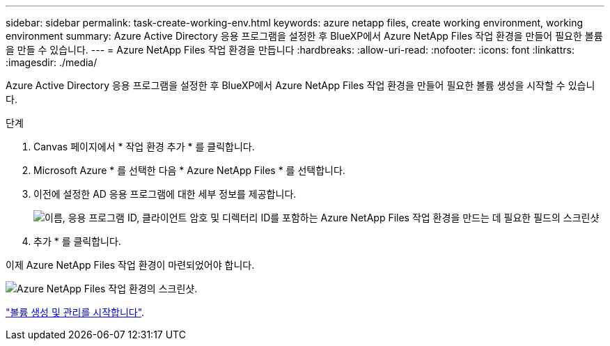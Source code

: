 ---
sidebar: sidebar 
permalink: task-create-working-env.html 
keywords: azure netapp files, create working environment, working environment 
summary: Azure Active Directory 응용 프로그램을 설정한 후 BlueXP에서 Azure NetApp Files 작업 환경을 만들어 필요한 볼륨을 만들 수 있습니다. 
---
= Azure NetApp Files 작업 환경을 만듭니다
:hardbreaks:
:allow-uri-read: 
:nofooter: 
:icons: font
:linkattrs: 
:imagesdir: ./media/


[role="lead"]
Azure Active Directory 응용 프로그램을 설정한 후 BlueXP에서 Azure NetApp Files 작업 환경을 만들어 필요한 볼륨 생성을 시작할 수 있습니다.

.단계
. Canvas 페이지에서 * 작업 환경 추가 * 를 클릭합니다.
. Microsoft Azure * 를 선택한 다음 * Azure NetApp Files * 를 선택합니다.
. 이전에 설정한 AD 응용 프로그램에 대한 세부 정보를 제공합니다.
+
image:screenshot_anf_details.gif["이름, 응용 프로그램 ID, 클라이언트 암호 및 디렉터리 ID를 포함하는 Azure NetApp Files 작업 환경을 만드는 데 필요한 필드의 스크린샷"]

. 추가 * 를 클릭합니다.


이제 Azure NetApp Files 작업 환경이 마련되었어야 합니다.

image:screenshot_anf_we.gif["Azure NetApp Files 작업 환경의 스크린샷."]

link:task-create-volumes.html["볼륨 생성 및 관리를 시작합니다"].
